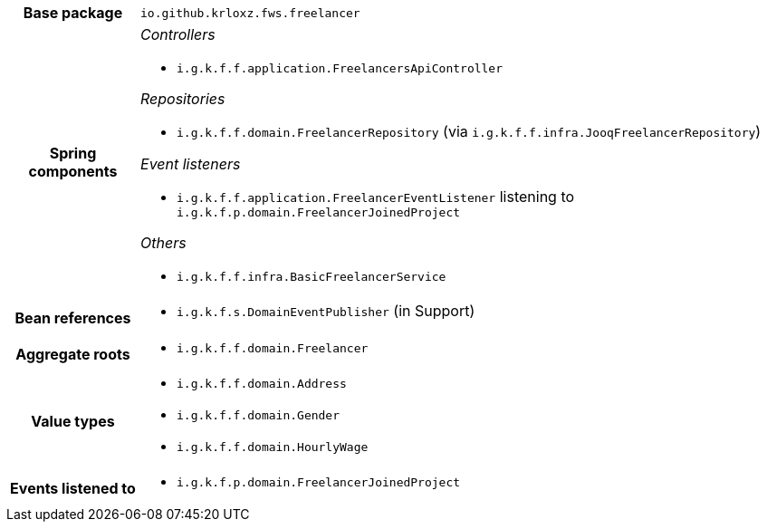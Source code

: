 [%autowidth.stretch, cols="h,a"]
|===
|Base package
|`io.github.krloxz.fws.freelancer`
|Spring components
|_Controllers_

* `i.g.k.f.f.application.FreelancersApiController`

_Repositories_

* `i.g.k.f.f.domain.FreelancerRepository` (via `i.g.k.f.f.infra.JooqFreelancerRepository`)

_Event listeners_

* `i.g.k.f.f.application.FreelancerEventListener` listening to `i.g.k.f.p.domain.FreelancerJoinedProject`

_Others_

* `i.g.k.f.f.infra.BasicFreelancerService`
|Bean references
|* `i.g.k.f.s.DomainEventPublisher` (in Support)
|Aggregate roots
|* `i.g.k.f.f.domain.Freelancer`
|Value types
|* `i.g.k.f.f.domain.Address`
* `i.g.k.f.f.domain.Gender`
* `i.g.k.f.f.domain.HourlyWage`
|Events listened to
|* `i.g.k.f.p.domain.FreelancerJoinedProject`
|===
